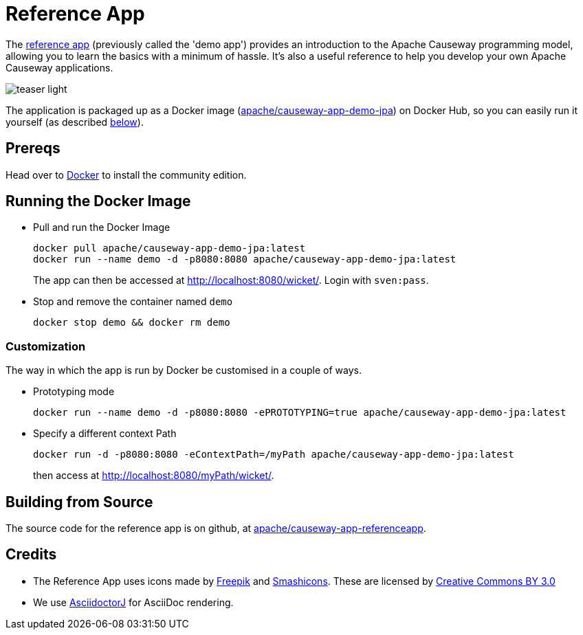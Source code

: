 = Reference App

:Notice: Licensed to the Apache Software Foundation (ASF) under one or more contributor license agreements. See the NOTICE file distributed with this work for additional information regarding copyright ownership. The ASF licenses this file to you under the Apache License, Version 2.0 (the "License"); you may not use this file except in compliance with the License. You may obtain a copy of the License at. http://www.apache.org/licenses/LICENSE-2.0 . Unless required by applicable law or agreed to in writing, software distributed under the License is distributed on an "AS IS" BASIS, WITHOUT WARRANTIES OR  CONDITIONS OF ANY KIND, either express or implied. See the License for the specific language governing permissions and limitations under the License.

The link:https://github.com/apache/causeway-app-referenceapp[reference app] (previously called the 'demo app') provides an introduction to the Apache Causeway programming model, allowing you to learn the basics with a minimum of hassle.
It's also a useful reference to help you develop your own Apache Causeway applications.


image::teaser-light.png[]

The application is packaged up as a Docker image (link:https://hub.docker.com/r/apache/causeway-app-demo-jpa[apache/causeway-app-demo-jpa]) on Docker Hub, so you can easily run it yourself (as described <<Running the Docker Image,below>>).


== Prereqs

Head over to https://www.docker.com/community-edition[Docker] to install the community edition.


== Running the Docker Image

* Pull and run the Docker Image
+
[source,bash]
----
docker pull apache/causeway-app-demo-jpa:latest
docker run --name demo -d -p8080:8080 apache/causeway-app-demo-jpa:latest
----
+
The app can then be accessed at http://localhost:8080/wicket/[].
Login with `sven:pass`.

* Stop and remove the container named `demo`
+
[source,bash]
----
docker stop demo && docker rm demo
----

=== Customization

The way in which the app is run by Docker be customised in a couple of ways.

* Prototyping mode
+
----
docker run --name demo -d -p8080:8080 -ePROTOTYPING=true apache/causeway-app-demo-jpa:latest
----

* Specify a different context Path
+
----
docker run -d -p8080:8080 -eContextPath=/myPath apache/causeway-app-demo-jpa:latest
----
+
then access at http://localhost:8080/myPath/wicket/[].



== Building from Source

The source code for the reference app is on github, at link:https://github.com/apache/causeway-app-referenceapp[apache/causeway-app-referenceapp].


== Credits

* The Reference App uses icons made by link:http://www.freepik.com[Freepik] and
link:https://www.flaticon.com/authors/smashicons[Smashicons].
These are licensed by link:http://creativecommons.org/licenses/by/3.0/[Creative Commons BY 3.0^]

* We use link:https://github.com/asciidoctor/asciidoctorj[AsciidoctorJ] for AsciiDoc rendering.
